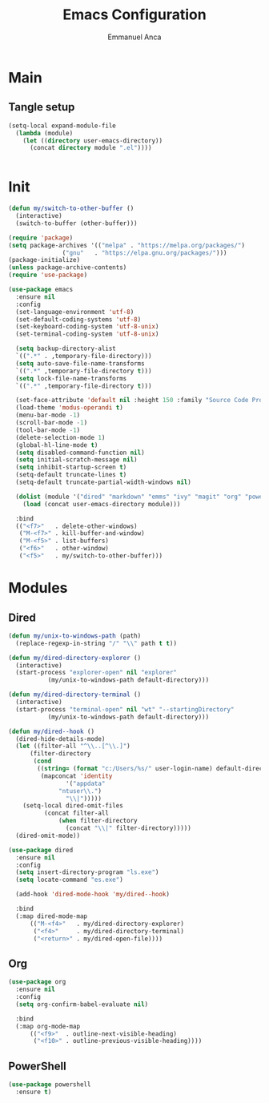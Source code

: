 #+title: Emacs Configuration
#+author: Emmanuel Anca
#+property: header-args :results none :tangle-mode (identity #o444)

* Main

** Tangle setup

#+name: main-tangle
#+begin_src emacs-lisp  
  (setq-local expand-module-file
    (lambda (module)
      (let ((directory user-emacs-directory))
        (concat directory module ".el"))))
#+end_src
#+begin_src text :tangle (progn (org-sbe "main-tangle") (message ""))
#+end_src

* Init

#+begin_src emacs-lisp :tangle (funcall expand-module-file "init") :tangle-mode (identity #o777)
  (defun my/switch-to-other-buffer ()
    (interactive)
    (switch-to-buffer (other-buffer)))

  (require 'package)
  (setq package-archives '(("melpa" . "https://melpa.org/packages/")
    			 ("gnu"   . "https://elpa.gnu.org/packages/")))
  (package-initialize)
  (unless package-archive-contents)
  (require 'use-package)

  (use-package emacs
    :ensure nil
    :config
    (set-language-environment 'utf-8)
    (set-default-coding-systems 'utf-8)
    (set-keyboard-coding-system 'utf-8-unix)
    (set-terminal-coding-system 'utf-8-unix)

    (setq backup-directory-alist
  	`((".*" . ,temporary-file-directory)))
    (setq auto-save-file-name-transforms
  	`((".*" ,temporary-file-directory t)))
    (setq lock-file-name-transforms
  	`((".*" ,temporary-file-directory t)))

    (set-face-attribute 'default nil :height 150 :family "Source Code Pro")
    (load-theme 'modus-operandi t)
    (menu-bar-mode -1)
    (scroll-bar-mode -1)
    (tool-bar-mode -1)
    (delete-selection-mode 1)
    (global-hl-line-mode t)
    (setq disabled-command-function nil)
    (setq initial-scratch-message nil)
    (setq inhibit-startup-screen t)
    (setq-default truncate-lines t)
    (setq-default truncate-partial-width-windows nil)

    (dolist (module '("dired" "markdown" "emms" "ivy" "magit" "org" "powershell" "r"))
      (load (concat user-emacs-directory module)))

    :bind
    (("<f7>"   . delete-other-windows)
     ("M-<f7>" . kill-buffer-and-window)
     ("M-<f5>" . list-buffers)
     ("<f6>"   . other-window)
     ("<f5>"   . my/switch-to-other-buffer)))
#+end_src

* Modules

** Dired

#+begin_src emacs-lisp :tangle (funcall expand-module-file "dired")
  (defun my/unix-to-windows-path (path)
    (replace-regexp-in-string "/" "\\" path t t))

  (defun my/dired-directory-explorer ()
    (interactive)
    (start-process "explorer-open" nil "explorer"
    		 (my/unix-to-windows-path default-directory)))

  (defun my/dired-directory-terminal ()
    (interactive)
    (start-process "terminal-open" nil "wt" "--startingDirectory"
    		 (my/unix-to-windows-path default-directory)))

  (defun my/dired--hook ()
    (dired-hide-details-mode)
    (let ((filter-all "^\\..[^\\.]")
    	(filter-directory
    	 (cond
    	  ((string= (format "c:/Users/%s/" user-login-name) default-directory)
    	   (mapconcat 'identity
    		      '("appdata"
    			"ntuser\\.")
    		      "\\|")))))
      (setq-local dired-omit-files
    		(concat filter-all
    			(when filter-directory
    			  (concat "\\|" filter-directory)))))
    (dired-omit-mode))

  (use-package dired
    :ensure nil
    :config
    (setq insert-directory-program "ls.exe")
    (setq locate-command "es.exe")
    
    (add-hook 'dired-mode-hook 'my/dired--hook)
    
    :bind
    (:map dired-mode-map
    	(("M-<f4>"   . my/dired-directory-explorer)
    	 ("<f4>"     . my/dired-directory-terminal)
    	 ("<return>" . my/dired-open-file))))
#+end_src

** Org

#+begin_src emacs-lisp :tangle (funcall expand-module-file "org")
  (use-package org
    :ensure nil
    :config
    (setq org-confirm-babel-evaluate nil)
        
    :bind
    (:map org-mode-map
      	(("<f9>"  . outline-next-visible-heading)
      	 ("<f10>" . outline-previous-visible-heading))))
#+end_src

** PowerShell

#+begin_src emacs-lisp :tangle (funcall expand-module-file "powershell")
  (use-package powershell
    :ensure t)
#+end_src
